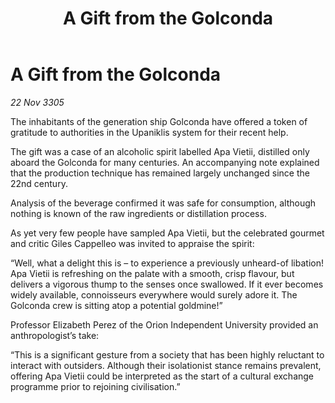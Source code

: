 :PROPERTIES:
:ID:       703f9750-4bd3-4296-bc63-442c567229ee
:END:
#+title: A Gift from the Golconda
#+filetags: :galnet:

* A Gift from the Golconda

/22 Nov 3305/

The inhabitants of the generation ship Golconda have offered a token of gratitude to authorities in the Upaniklis system for their recent help. 

The gift was a case of an alcoholic spirit labelled Apa Vietii, distilled only aboard the Golconda for many centuries. An accompanying note explained that the production technique has remained largely unchanged since the 22nd century.  

Analysis of the beverage confirmed it was safe for consumption, although nothing is known of the raw ingredients or distillation process. 

As yet very few people have sampled Apa Vietii, but the celebrated gourmet and critic Giles Cappelleo was invited to appraise the spirit: 

“Well, what a delight this is – to experience a previously unheard-of libation! Apa Vietii is refreshing on the palate with a smooth, crisp flavour, but delivers a vigorous thump to the senses once swallowed. If it ever becomes widely available, connoisseurs everywhere would surely adore it. The Golconda crew is sitting atop a potential goldmine!” 

Professor Elizabeth Perez of the Orion Independent University provided an anthropologist’s take: 

“This is a significant gesture from a society that has been highly reluctant to interact with outsiders. Although their isolationist stance remains prevalent, offering Apa Vietii could be interpreted as the start of a cultural exchange programme prior to rejoining civilisation.”
